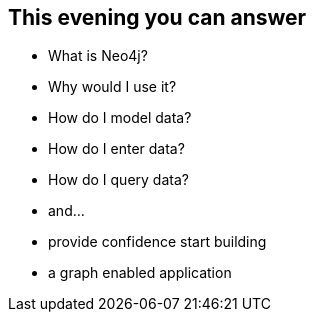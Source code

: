 == This evening you can answer

[options="step"]
* What is Neo4j?
* Why would I use it?
* How do I model data?
* How do I enter data?
* How do I query data?
* and...
* provide confidence start building 
* a graph enabled application

////
This is the one take away goal for the tutorial.
////
